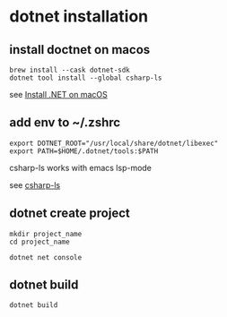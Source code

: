 * dotnet installation

** install doctnet on macos

#+begin_src shell
brew install --cask dotnet-sdk
dotnet tool install --global csharp-ls
#+end_src

see [[https://learn.microsoft.com/en-us/dotnet/core/install/macos][Install .NET on macOS]]

** add env to ~/.zshrc

#+begin_src shell
export DOTNET_ROOT="/usr/local/share/dotnet/libexec"
export PATH=$HOME/.dotnet/tools:$PATH
#+end_src

csharp-ls works with emacs lsp-mode

see [[https://emacs-lsp.github.io/lsp-mode/page/lsp-csharp-ls/][csharp-ls]]

** dotnet create project

#+begin_src shell
mkdir project_name
cd project_name

dotnet net console
#+end_src

** dotnet build

#+begin_src shell
dotnet build
#+end_src
